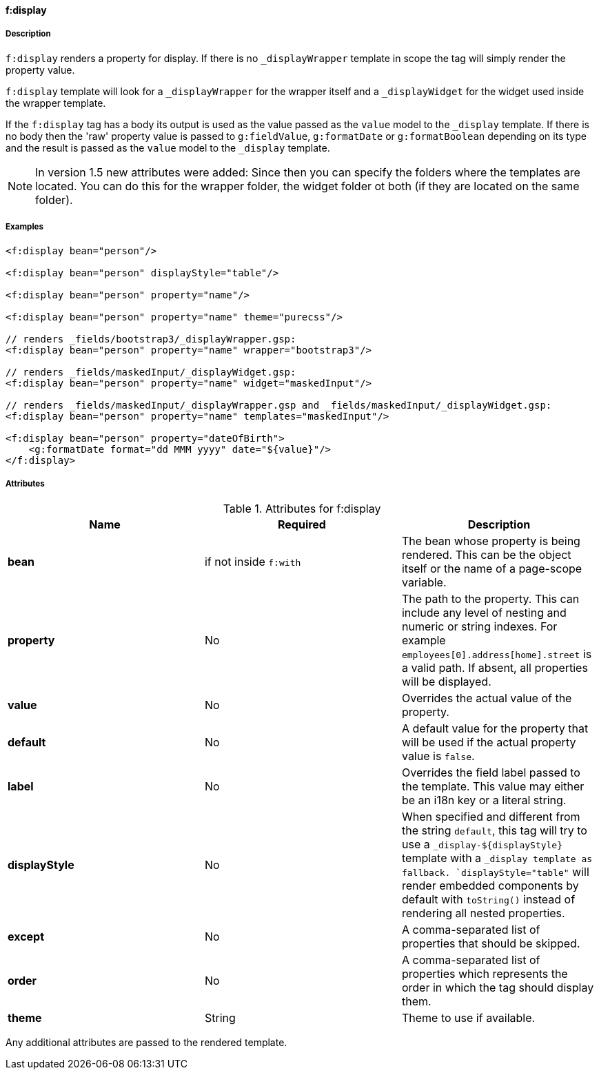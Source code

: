 ==== f:display

===== Description

`f:display` renders a property for display. If there is no `_displayWrapper` template in scope the tag will simply render the property value.

`f:display` template will look for a `_displayWrapper` for the wrapper itself and a `_displayWidget` for the widget used inside the wrapper template.

If the `f:display` tag has a body its output is used as the value passed as the `value` model to the `_display` template. If there is no body then the 'raw' property value is passed to `g:fieldValue`, `g:formatDate` or `g:formatBoolean` depending on its type and the result is passed as the `value` model to the `_display` template.

NOTE: In version 1.5 new attributes were added:
Since then you can specify the folders where the templates are located. You can do this for the wrapper folder, the widget folder ot both (if they are located on the same folder).


===== Examples


[source,groovy]
----
<f:display bean="person"/>

<f:display bean="person" displayStyle="table"/>

<f:display bean="person" property="name"/>

<f:display bean="person" property="name" theme="purecss"/>

// renders _fields/bootstrap3/_displayWrapper.gsp:
<f:display bean="person" property="name" wrapper="bootstrap3"/>

// renders _fields/maskedInput/_displayWidget.gsp:
<f:display bean="person" property="name" widget="maskedInput"/>

// renders _fields/maskedInput/_displayWrapper.gsp and _fields/maskedInput/_displayWidget.gsp:
<f:display bean="person" property="name" templates="maskedInput"/>

<f:display bean="person" property="dateOfBirth">
    <g:formatDate format="dd MMM yyyy" date="${value}"/>
</f:display>
----


===== Attributes

.Attributes for f:display
|===
|Name | Required | Description

|*bean*
|if not inside `f:with`
|The bean whose property is being rendered. This can be the object itself or the name of a page-scope variable.

|*property*
| No
|The path to the property. This can include any level of nesting and numeric or string indexes. For example `employees[0].address[home].street` is a valid path. If absent, all properties will be displayed.

|*value*
|No
|Overrides the actual value of the property.

|*default*
| No
| A default value for the property that will be used if the actual property value is `false`.

|*label*
|No
|Overrides the field label passed to the template. This value may either be an i18n key or a literal string.

|*displayStyle*
|No
|When specified and different from the string `default`, this tag will try to use a `_display-${displayStyle}` template with a `_display template as fallback. `displayStyle="table"` will render embedded components by default with `toString()` instead of rendering all nested properties.

|*except*
|No
|A comma-separated list of properties that should be skipped.

|*order*
|No
|A comma-separated list of properties which represents the order in which the tag should display them.

|*theme*
|String
|Theme to use if available.

|===


Any additional attributes are passed to the rendered template.
